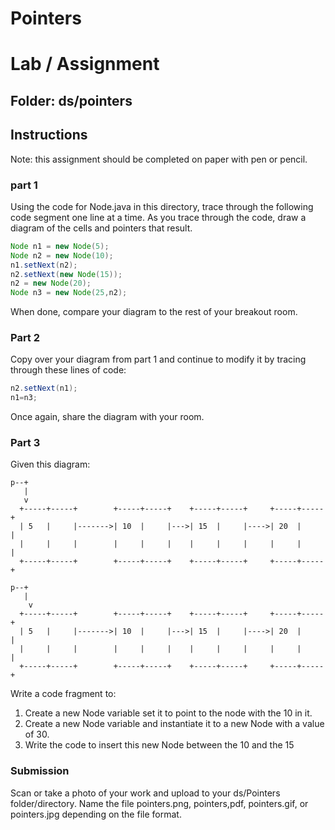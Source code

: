 * Pointers

* Lab / Assignment

** Folder: ds/pointers

** Instructions

Note: this assignment should be completed on paper with pen or pencil.

*** part 1
Using the code for Node.java in this directory, trace through the
following code segment one line at a time. As you trace through the
code, draw a diagram of the cells and pointers that result.

#+begin_src java
  Node n1 = new Node(5);
  Node n2 = new Node(10);
  n1.setNext(n2);
  n2.setNext(new Node(15));
  n2 = new Node(20);
  Node n3 = new Node(25,n2);
#+end_src

When done, compare your diagram to the rest of your breakout room.

*** Part 2
Copy over your diagram from part 1 and continue to modify it by
tracing through these lines of code:

#+begin_src java
  n2.setNext(n1);
  n1=n3;
#+end_src

Once again, share the diagram with your room.

*** Part 3

Given this diagram:

#+begin_example
  p--+
     |
     v
    +-----+-----+        +-----+-----+    +-----+-----+     +-----+-----+ 
    | 5   |     |------->| 10  |     |--->| 15  |     |---->| 20  |     | 
    |     |     |        |     |     |    |     |     |     |     |     | 
    +-----+-----+        +-----+-----+    +-----+-----+     +-----+-----+ 
#+end_example
#+begin_src ditaa :file list.png
  p--+
     |
	  v
    +-----+-----+        +-----+-----+    +-----+-----+     +-----+-----+ 
    | 5   |     |------->| 10  |     |--->| 15  |     |---->| 20  |     | 
    |     |     |        |     |     |    |     |     |     |     |     | 
    +-----+-----+        +-----+-----+    +-----+-----+     +-----+-----+ 
#+end_src

Write a code fragment to:
1. Create a new Node variable  set it to point to the node with the 10 in it.
2. Create a new Node variable and instantiate it to a new Node with a
   value of 30.
3. Write the code to insert this new Node between the 10 and the 15

   
*** Submission

Scan or take a photo of your work and upload to your ds/Pointers
folder/directory. Name the file pointers.png, pointers,pdf,
pointers.gif, or pointers.jpg depending on the file format.

 
